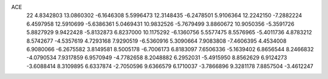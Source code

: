 ACE 
   22
   4.8342803  13.0860302  -6.1646308   5.5996473  12.3148435  -6.2478501
   5.9106364  12.2242150  -7.2882224   6.4597958  12.5910699  -5.6386361
   5.0469431  10.9832526  -5.7679499   3.8860672  10.9050356  -5.3591726
   5.8827929   9.9422428  -5.8132873   6.8237000  10.1175292  -6.1360756
   5.5577475   8.5576965  -5.4011736   4.8783212   8.5742677  -4.5357619
   4.7293168   7.9290519  -6.5360916   5.3090664   7.9083808  -7.4606395
   4.4534008   6.9080066  -6.2675582   3.8149581   8.5005178  -6.7006173
   6.8183097   7.6506336  -5.1639402   6.8656544   8.2466832  -4.0790534
   7.9317859   6.9570949  -4.7782658   8.2048882   6.2952031  -5.4915950
   8.8562629   6.9124273  -3.6088414   8.3109895   6.6337874  -2.7050596
   9.6366579   6.1710037  -3.7866896   9.3281178   7.8857504  -3.4612247
